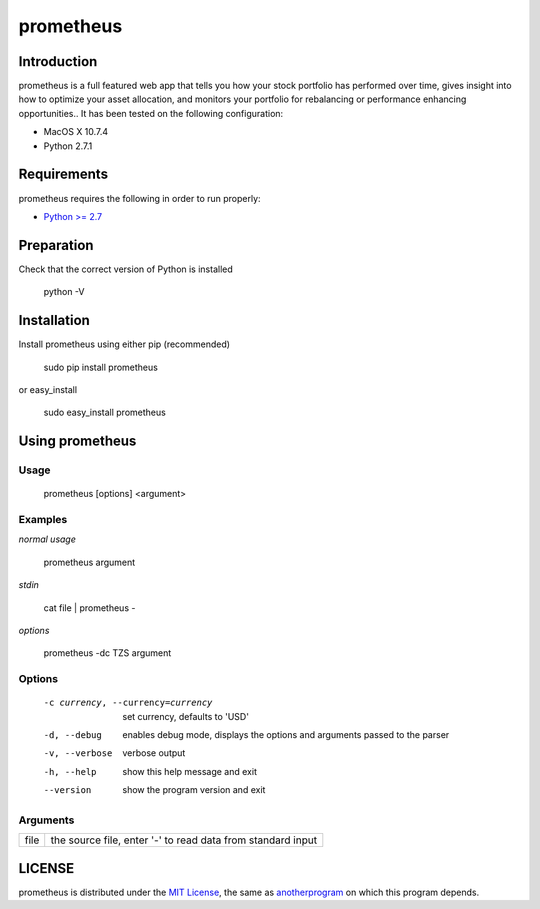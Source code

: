 prometheus
===========

Introduction
------------

prometheus is a full featured web app that tells you how your stock portfolio has performed over time, gives insight into how to optimize your asset allocation, and monitors your portfolio for rebalancing or performance enhancing opportunities.. It has been tested on the following configuration:

* MacOS X 10.7.4
* Python 2.7.1

Requirements
------------

prometheus requires the following in order to run properly:

* `Python >= 2.7 <http://www.python.org/download>`_

Preparation
-----------

Check that the correct version of Python is installed

	python -V

Installation
------------

Install prometheus using either pip (recommended)

	sudo pip install prometheus

or easy_install

	sudo easy_install prometheus

Using prometheus
-----------------

Usage
^^^^^

	prometheus [options] <argument>

Examples
^^^^^^^^

*normal usage*

	prometheus argument

*stdin*

	cat file | prometheus -

*options*

	prometheus -dc TZS  argument

Options
^^^^^^^

	  -c currency, --currency=currency      set currency, defaults to 'USD'
	  -d, --debug                           enables debug mode, displays the
	                                        options and arguments passed to the
	                                        parser
	  -v, --verbose                         verbose output
	  -h, --help                            show this help message and exit
	  --version                             show the program version and exit

Arguments
^^^^^^^^^

+---------+---------------------------------------------------------------------+
| file    |  the source file, enter '-' to read data from standard input        |
+---------+---------------------------------------------------------------------+

LICENSE
-------

prometheus is distributed under the `MIT License <http://opensource.org/licenses/mit-license.php>`_, the same as `anotherprogram <http://opensource.org/licenses/alphabetical>`_ on which this program depends.
